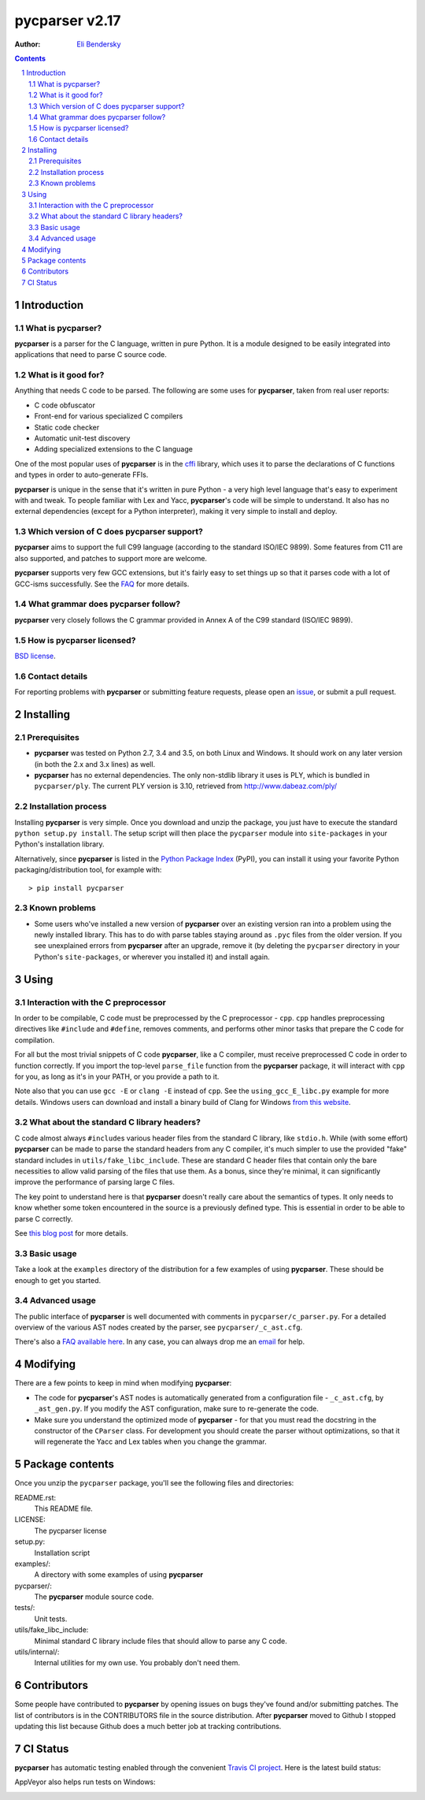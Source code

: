 ===============
pycparser v2.17
===============

:Author: `Eli Bendersky <http://eli.thegreenplace.net>`_


.. contents::
    :backlinks: none

.. sectnum::


Introduction
============

What is pycparser?
------------------

**pycparser** is a parser for the C language, written in pure Python. It is a
module designed to be easily integrated into applications that need to parse
C source code.

What is it good for?
--------------------

Anything that needs C code to be parsed. The following are some uses for
**pycparser**, taken from real user reports:

* C code obfuscator
* Front-end for various specialized C compilers
* Static code checker
* Automatic unit-test discovery
* Adding specialized extensions to the C language

One of the most popular uses of **pycparser** is in the `cffi
<https://cffi.readthedocs.io/en/latest/>`_ library, which uses it to parse the
declarations of C functions and types in order to auto-generate FFIs.

**pycparser** is unique in the sense that it's written in pure Python - a very
high level language that's easy to experiment with and tweak. To people familiar
with Lex and Yacc, **pycparser**'s code will be simple to understand. It also
has no external dependencies (except for a Python interpreter), making it very
simple to install and deploy.

Which version of C does pycparser support?
------------------------------------------

**pycparser** aims to support the full C99 language (according to the standard
ISO/IEC 9899). Some features from C11 are also supported, and patches to support
more are welcome.

**pycparser** supports very few GCC extensions, but it's fairly easy to set
things up so that it parses code with a lot of GCC-isms successfully. See the
`FAQ <https://github.com/eliben/pycparser/wiki/FAQ>`_ for more details.

What grammar does pycparser follow?
-----------------------------------

**pycparser** very closely follows the C grammar provided in Annex A of the C99
standard (ISO/IEC 9899).

How is pycparser licensed?
--------------------------

`BSD license <https://github.com/eliben/pycparser/blob/master/LICENSE>`_.

Contact details
---------------

For reporting problems with **pycparser** or submitting feature requests, please
open an `issue <https://github.com/eliben/pycparser/issues>`_, or submit a
pull request.


Installing
==========

Prerequisites
-------------

* **pycparser** was tested on Python 2.7, 3.4 and 3.5, on both Linux and
  Windows. It should work on any later version (in both the 2.x and 3.x lines)
  as well.

* **pycparser** has no external dependencies. The only non-stdlib library it
  uses is PLY, which is bundled in ``pycparser/ply``. The current PLY version is
  3.10, retrieved from `<http://www.dabeaz.com/ply/>`_

Installation process
--------------------

Installing **pycparser** is very simple. Once you download and unzip the
package, you just have to execute the standard ``python setup.py install``. The
setup script will then place the ``pycparser`` module into ``site-packages`` in
your Python's installation library.

Alternatively, since **pycparser** is listed in the `Python Package Index
<http://pypi.python.org/pypi/pycparser>`_ (PyPI), you can install it using your
favorite Python packaging/distribution tool, for example with::

    > pip install pycparser

Known problems
--------------

* Some users who've installed a new version of **pycparser** over an existing
  version ran into a problem using the newly installed library. This has to do
  with parse tables staying around as ``.pyc`` files from the older version. If
  you see unexplained errors from **pycparser** after an upgrade, remove it (by
  deleting the ``pycparser`` directory in your Python's ``site-packages``, or
  wherever you installed it) and install again.


Using
=====

Interaction with the C preprocessor
-----------------------------------

In order to be compilable, C code must be preprocessed by the C preprocessor -
``cpp``. ``cpp`` handles preprocessing directives like ``#include`` and
``#define``, removes comments, and performs other minor tasks that prepare the C
code for compilation.

For all but the most trivial snippets of C code **pycparser**, like a C
compiler, must receive preprocessed C code in order to function correctly. If
you import the top-level ``parse_file`` function from the **pycparser** package,
it will interact with ``cpp`` for you, as long as it's in your PATH, or you
provide a path to it.

Note also that you can use ``gcc -E`` or ``clang -E`` instead of ``cpp``. See
the ``using_gcc_E_libc.py`` example for more details. Windows users can download
and install a binary build of Clang for Windows `from this website
<http://llvm.org/releases/download.html>`_.

What about the standard C library headers?
------------------------------------------

C code almost always ``#include``\s various header files from the standard C
library, like ``stdio.h``. While (with some effort) **pycparser** can be made to
parse the standard headers from any C compiler, it's much simpler to use the
provided "fake" standard  includes in ``utils/fake_libc_include``. These are
standard C header files that contain only the bare necessities to allow valid
parsing of the files that use them. As a bonus, since they're minimal, it can
significantly improve the performance of parsing large C files.

The key point to understand here is that **pycparser** doesn't really care about
the semantics of types. It only needs to know whether some token encountered in
the source is a previously defined type. This is essential in order to be able
to parse C correctly.

See `this blog post
<http://eli.thegreenplace.net/2015/on-parsing-c-type-declarations-and-fake-headers>`_
for more details.

Basic usage
-----------

Take a look at the ``examples`` directory of the distribution for a few examples
of using **pycparser**. These should be enough to get you started.

Advanced usage
--------------

The public interface of **pycparser** is well documented with comments in
``pycparser/c_parser.py``. For a detailed overview of the various AST nodes
created by the parser, see ``pycparser/_c_ast.cfg``.

There's also a `FAQ available here <https://github.com/eliben/pycparser/wiki/FAQ>`_.
In any case, you can always drop me an `email <eliben@gmail.com>`_ for help.


Modifying
=========

There are a few points to keep in mind when modifying **pycparser**:

* The code for **pycparser**'s AST nodes is automatically generated from a
  configuration file - ``_c_ast.cfg``, by ``_ast_gen.py``. If you modify the AST
  configuration, make sure to re-generate the code.
* Make sure you understand the optimized mode of **pycparser** - for that you
  must read the docstring in the constructor of the ``CParser`` class. For
  development you should create the parser without optimizations, so that it
  will regenerate the Yacc and Lex tables when you change the grammar.


Package contents
================

Once you unzip the ``pycparser`` package, you'll see the following files and
directories:

README.rst:
  This README file.

LICENSE:
  The pycparser license

setup.py:
  Installation script

examples/:
  A directory with some examples of using **pycparser**

pycparser/:
  The **pycparser** module source code.

tests/:
  Unit tests.

utils/fake_libc_include:
  Minimal standard C library include files that should allow to parse any C code.

utils/internal/:
  Internal utilities for my own use. You probably don't need them.


Contributors
============

Some people have contributed to **pycparser** by opening issues on bugs they've
found and/or submitting patches. The list of contributors is in the CONTRIBUTORS
file in the source distribution. After **pycparser** moved to Github I stopped
updating this list because Github does a much better job at tracking
contributions.


CI Status
=========

**pycparser** has automatic testing enabled through the convenient
`Travis CI project <https://travis-ci.org>`_. Here is the latest build status:

.. image:: https://travis-ci.org/eliben/pycparser.png?branch=master
  :align: center
  :target: https://travis-ci.org/eliben/pycparser

AppVeyor also helps run tests on Windows:

.. image:: https://ci.appveyor.com/api/projects/status/wrup68o5y8nuk1i9?svg=true
  :align: center
  :target: https://ci.appveyor.com/project/eliben/pycparser/

